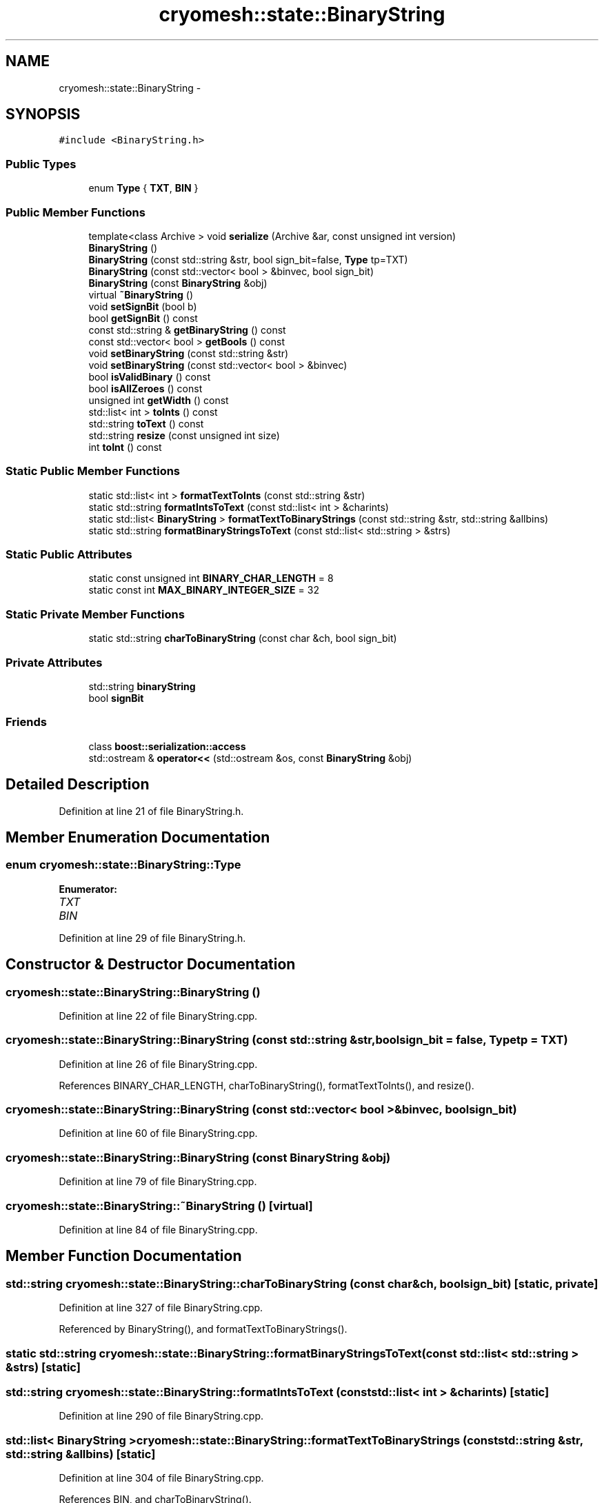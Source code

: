 .TH "cryomesh::state::BinaryString" 3 "Fri Apr 1 2011" "cryomesh" \" -*- nroff -*-
.ad l
.nh
.SH NAME
cryomesh::state::BinaryString \- 
.SH SYNOPSIS
.br
.PP
.PP
\fC#include <BinaryString.h>\fP
.SS "Public Types"

.in +1c
.ti -1c
.RI "enum \fBType\fP { \fBTXT\fP, \fBBIN\fP }"
.br
.in -1c
.SS "Public Member Functions"

.in +1c
.ti -1c
.RI "template<class Archive > void \fBserialize\fP (Archive &ar, const unsigned int version)"
.br
.ti -1c
.RI "\fBBinaryString\fP ()"
.br
.ti -1c
.RI "\fBBinaryString\fP (const std::string &str, bool sign_bit=false, \fBType\fP tp=TXT)"
.br
.ti -1c
.RI "\fBBinaryString\fP (const std::vector< bool > &binvec, bool sign_bit)"
.br
.ti -1c
.RI "\fBBinaryString\fP (const \fBBinaryString\fP &obj)"
.br
.ti -1c
.RI "virtual \fB~BinaryString\fP ()"
.br
.ti -1c
.RI "void \fBsetSignBit\fP (bool b)"
.br
.ti -1c
.RI "bool \fBgetSignBit\fP () const "
.br
.ti -1c
.RI "const std::string & \fBgetBinaryString\fP () const "
.br
.ti -1c
.RI "const std::vector< bool > \fBgetBools\fP () const "
.br
.ti -1c
.RI "void \fBsetBinaryString\fP (const std::string &str)"
.br
.ti -1c
.RI "void \fBsetBinaryString\fP (const std::vector< bool > &binvec)"
.br
.ti -1c
.RI "bool \fBisValidBinary\fP () const "
.br
.ti -1c
.RI "bool \fBisAllZeroes\fP () const "
.br
.ti -1c
.RI "unsigned int \fBgetWidth\fP () const "
.br
.ti -1c
.RI "std::list< int > \fBtoInts\fP () const "
.br
.ti -1c
.RI "std::string \fBtoText\fP () const "
.br
.ti -1c
.RI "std::string \fBresize\fP (const unsigned int size)"
.br
.ti -1c
.RI "int \fBtoInt\fP () const "
.br
.in -1c
.SS "Static Public Member Functions"

.in +1c
.ti -1c
.RI "static std::list< int > \fBformatTextToInts\fP (const std::string &str)"
.br
.ti -1c
.RI "static std::string \fBformatIntsToText\fP (const std::list< int > &charints)"
.br
.ti -1c
.RI "static std::list< \fBBinaryString\fP > \fBformatTextToBinaryStrings\fP (const std::string &str, std::string &allbins)"
.br
.ti -1c
.RI "static std::string \fBformatBinaryStringsToText\fP (const std::list< std::string > &strs)"
.br
.in -1c
.SS "Static Public Attributes"

.in +1c
.ti -1c
.RI "static const unsigned int \fBBINARY_CHAR_LENGTH\fP = 8"
.br
.ti -1c
.RI "static const int \fBMAX_BINARY_INTEGER_SIZE\fP = 32"
.br
.in -1c
.SS "Static Private Member Functions"

.in +1c
.ti -1c
.RI "static std::string \fBcharToBinaryString\fP (const char &ch, bool sign_bit)"
.br
.in -1c
.SS "Private Attributes"

.in +1c
.ti -1c
.RI "std::string \fBbinaryString\fP"
.br
.ti -1c
.RI "bool \fBsignBit\fP"
.br
.in -1c
.SS "Friends"

.in +1c
.ti -1c
.RI "class \fBboost::serialization::access\fP"
.br
.ti -1c
.RI "std::ostream & \fBoperator<<\fP (std::ostream &os, const \fBBinaryString\fP &obj)"
.br
.in -1c
.SH "Detailed Description"
.PP 
Definition at line 21 of file BinaryString.h.
.SH "Member Enumeration Documentation"
.PP 
.SS "enum \fBcryomesh::state::BinaryString::Type\fP"
.PP
\fBEnumerator: \fP
.in +1c
.TP
\fB\fITXT \fP\fP
.TP
\fB\fIBIN \fP\fP

.PP
Definition at line 29 of file BinaryString.h.
.SH "Constructor & Destructor Documentation"
.PP 
.SS "cryomesh::state::BinaryString::BinaryString ()"
.PP
Definition at line 22 of file BinaryString.cpp.
.SS "cryomesh::state::BinaryString::BinaryString (const std::string &str, boolsign_bit = \fCfalse\fP, \fBType\fPtp = \fCTXT\fP)"
.PP
Definition at line 26 of file BinaryString.cpp.
.PP
References BINARY_CHAR_LENGTH, charToBinaryString(), formatTextToInts(), and resize().
.SS "cryomesh::state::BinaryString::BinaryString (const std::vector< bool > &binvec, boolsign_bit)"
.PP
Definition at line 60 of file BinaryString.cpp.
.SS "cryomesh::state::BinaryString::BinaryString (const \fBBinaryString\fP &obj)"
.PP
Definition at line 79 of file BinaryString.cpp.
.SS "cryomesh::state::BinaryString::~BinaryString ()\fC [virtual]\fP"
.PP
Definition at line 84 of file BinaryString.cpp.
.SH "Member Function Documentation"
.PP 
.SS "std::string cryomesh::state::BinaryString::charToBinaryString (const char &ch, boolsign_bit)\fC [static, private]\fP"
.PP
Definition at line 327 of file BinaryString.cpp.
.PP
Referenced by BinaryString(), and formatTextToBinaryStrings().
.SS "static std::string cryomesh::state::BinaryString::formatBinaryStringsToText (const std::list< std::string > &strs)\fC [static]\fP"
.SS "std::string cryomesh::state::BinaryString::formatIntsToText (const std::list< int > &charints)\fC [static]\fP"
.PP
Definition at line 290 of file BinaryString.cpp.
.SS "std::list< \fBBinaryString\fP > cryomesh::state::BinaryString::formatTextToBinaryStrings (const std::string &str, std::string &allbins)\fC [static]\fP"
.PP
Definition at line 304 of file BinaryString.cpp.
.PP
References BIN, and charToBinaryString().
.SS "std::list< int > cryomesh::state::BinaryString::formatTextToInts (const std::string &str)\fC [static]\fP"
.PP
Definition at line 277 of file BinaryString.cpp.
.PP
Referenced by BinaryString().
.SS "const std::string & cryomesh::state::BinaryString::getBinaryString () const"
.PP
Definition at line 94 of file BinaryString.cpp.
.PP
Referenced by resize(), and toText().
.SS "const std::vector< bool > cryomesh::state::BinaryString::getBools () const"
.PP
Definition at line 98 of file BinaryString.cpp.
.SS "bool cryomesh::state::BinaryString::getSignBit () const"
.PP
Definition at line 91 of file BinaryString.cpp.
.PP
Referenced by toText().
.SS "unsigned int cryomesh::state::BinaryString::getWidth () const"
.PP
Definition at line 178 of file BinaryString.cpp.
.SS "bool cryomesh::state::BinaryString::isAllZeroes () const"
.PP
Definition at line 163 of file BinaryString.cpp.
.PP
References binaryString.
.SS "bool cryomesh::state::BinaryString::isValidBinary () const"
.PP
Definition at line 148 of file BinaryString.cpp.
.PP
References binaryString.
.SS "std::string cryomesh::state::BinaryString::resize (const unsigned intsize)"
.PP
Definition at line 376 of file BinaryString.cpp.
.PP
References getBinaryString().
.PP
Referenced by BinaryString(), and toText().
.SS "template<class Archive > void cryomesh::state::BinaryString::serialize (Archive &ar, const unsigned intversion)\fC [inline]\fP"
.PP
Definition at line 25 of file BinaryString.h.
.PP
References binaryString, and signBit.
.SS "void cryomesh::state::BinaryString::setBinaryString (const std::string &str)"
.PP
Definition at line 126 of file BinaryString.cpp.
.SS "void cryomesh::state::BinaryString::setBinaryString (const std::vector< bool > &binvec)"
.PP
Definition at line 129 of file BinaryString.cpp.
.SS "void cryomesh::state::BinaryString::setSignBit (boolb)"
.PP
Definition at line 88 of file BinaryString.cpp.
.SS "int cryomesh::state::BinaryString::toInt () const"
.PP
Definition at line 182 of file BinaryString.cpp.
.PP
References binaryString, and MAX_BINARY_INTEGER_SIZE.
.PP
Referenced by toText().
.SS "std::list< int > cryomesh::state::BinaryString::toInts () const"
.PP
Definition at line 228 of file BinaryString.cpp.
.SS "std::string cryomesh::state::BinaryString::toText () const"
.PP
Definition at line 243 of file BinaryString.cpp.
.PP
References BIN, BINARY_CHAR_LENGTH, binaryString, getBinaryString(), getSignBit(), resize(), and toInt().
.SH "Friends And Related Function Documentation"
.PP 
.SS "friend class boost::serialization::access\fC [friend]\fP"
.PP
Definition at line 23 of file BinaryString.h.
.SS "std::ostream& operator<< (std::ostream &os, const \fBBinaryString\fP &obj)\fC [friend]\fP"
.PP
Definition at line 224 of file BinaryString.cpp.
.SH "Member Data Documentation"
.PP 
.SS "const unsigned int \fBcryomesh::state::BinaryString::BINARY_CHAR_LENGTH\fP = 8\fC [static]\fP"
.PP
Definition at line 61 of file BinaryString.h.
.PP
Referenced by BinaryString(), and toText().
.SS "std::string \fBcryomesh::state::BinaryString::binaryString\fP\fC [private]\fP"
.PP
Definition at line 64 of file BinaryString.h.
.PP
Referenced by isAllZeroes(), isValidBinary(), serialize(), toInt(), and toText().
.SS "const int \fBcryomesh::state::BinaryString::MAX_BINARY_INTEGER_SIZE\fP = 32\fC [static]\fP"
.PP
Definition at line 62 of file BinaryString.h.
.PP
Referenced by toInt().
.SS "bool \fBcryomesh::state::BinaryString::signBit\fP\fC [private]\fP"
.PP
Definition at line 65 of file BinaryString.h.
.PP
Referenced by serialize().

.SH "Author"
.PP 
Generated automatically by Doxygen for cryomesh from the source code.
